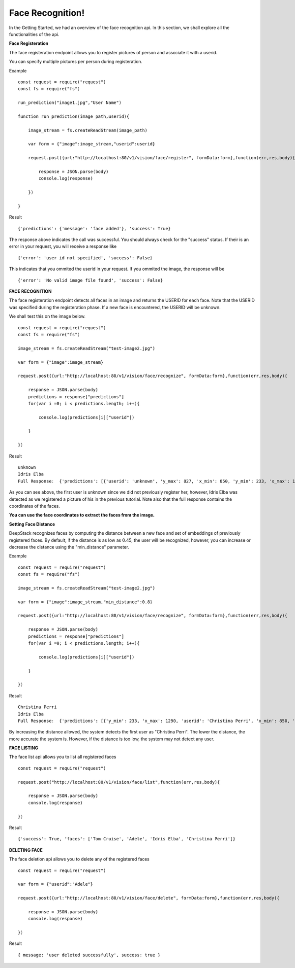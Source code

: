 .. DeepStack documentation master file, created by
   sphinx-quickstart on Wed Dec 12 17:30:35 2018.
   You can adapt this file completely to your liking, but it should at least
   contain the root `toctree` directive.

Face Recognition!
=====================================

In the Getting Started, we had an overview of the face recognition api. In this section, we shall explore all the functionalities 
of the api.

**Face Registeration** 

The face registeration endpoint allows you to register pictures of person and associate it with a userid.

You can specify multiple pictures per person during registeration.

Example ::

    const request = require("request")
    const fs = require("fs")

    run_prediction("image1.jpg","User Name")

    function run_prediction(image_path,userid){

        image_stream = fs.createReadStream(image_path)

        var form = {"image":image_stream,"userid":userid}

        request.post({url:"http://localhost:80/v1/vision/face/register", formData:form},function(err,res,body){

            response = JSON.parse(body)
            console.log(response)

        })

    }

Result ::

    {'predictions': {'message': 'face added'}, 'success': True}

The response above indicates the call was successful. You should always check for the "success" status.
If their is an error in your request, you will receive a response like ::

    {'error': 'user id not specified', 'success': False}

This indicates that you ommited the userid in your request.
If you ommited the image, the response will be ::

    {'error': 'No valid image file found', 'success': False}



**FACE RECOGNITION**
    
The face registeration endpoint detects all faces in an image and returns the USERID for each face. Note that the USERID was specified
during the registeration phase. If a new face is encountered, the USERID will be unknown. 

We shall test this on the image below.

.. figure:: test-image2.jpg
    :align: center
    


    
::
    
    const request = require("request")
    const fs = require("fs")

    image_stream = fs.createReadStream("test-image2.jpg")

    var form = {"image":image_stream}

    request.post({url:"http://localhost:80/v1/vision/face/recognize", formData:form},function(err,res,body){

        response = JSON.parse(body)
        predictions = response["predictions"]
        for(var i =0; i < predictions.length; i++){

            console.log(predictions[i]["userid"])

        }

    })

Result  ::

    unknown
    Idris Elba
    Full Response:  {'predictions': [{'userid': 'unknown', 'y_max': 827, 'x_min': 850, 'y_min': 233, 'x_max': 1290}, {'x_min': 1577, 'confidence': 0.6002725154510684, 'userid': 'Idris Elba', 'y_max': 767, 'y_min': 160, 'x_max': 2041}], 'success': True}

As you can see above, the first user is unknown since we did not previously register her, however, Idris Elba was detected as we
registered a picture of his in the previous tutorial.
Note also that the full response contains the coordinates of the faces.

**You can use the face coordinates to extract the faces from the image.**


**Setting Face Distance**

DeepStack recognizes faces by computing the distance between a new face and set of embeddings of previously registered faces.
By default, if the distance is as low as 0.45, the user will be recognized, however, you can increase or decrease the distance
using the "min_distance" parameter.

Example ::

    const request = require("request")
    const fs = require("fs")

    image_stream = fs.createReadStream("test-image2.jpg")

    var form = {"image":image_stream,"min_distance":0.8}

    request.post({url:"http://localhost:80/v1/vision/face/recognize", formData:form},function(err,res,body){

        response = JSON.parse(body)
        predictions = response["predictions"]
        for(var i =0; i < predictions.length; i++){

            console.log(predictions[i]["userid"])

        }

    })

Result ::

    Christina Perri
    Idris Elba
    Full Response:  {'predictions': [{'y_min': 233, 'x_max': 1290, 'userid': 'Christina Perri', 'x_min': 850, 'y_max': 827, 'confidence': 0.2758451809953383}, {'y_min': 160, 'x_max': 2041, 'userid': 'Idris Elba', 'x_min': 1577, 'y_max': 767, 'confidence': 0.6002725154510684}], 'success': True}

By increasing the distance allowed, the system detects the first user as "Christina Perri".
The lower the distance, the more accurate the system is. However, if the distance is too low, the system may not detect any user.


**FACE LISTING**

The face list api allows you to list all registered faces ::

    const request = require("request")

    request.post("http://localhost:80/v1/vision/face/list",function(err,res,body){

        response = JSON.parse(body)
        console.log(response)

    })

Result ::

    {'success': True, 'faces': ['Tom Cruise', 'Adele', 'Idris Elba', 'Christina Perri']}

**DELETING FACE**

The face deletion api allows you to delete any of the registered faces ::

    const request = require("request")
    
    var form = {"userid":"Adele"}

    request.post({url:"http://localhost:80/v1/vision/face/delete", formData:form},function(err,res,body){

        response = JSON.parse(body)
        console.log(response)

    })

Result ::

    { message: 'user deleted successfully', success: true }


